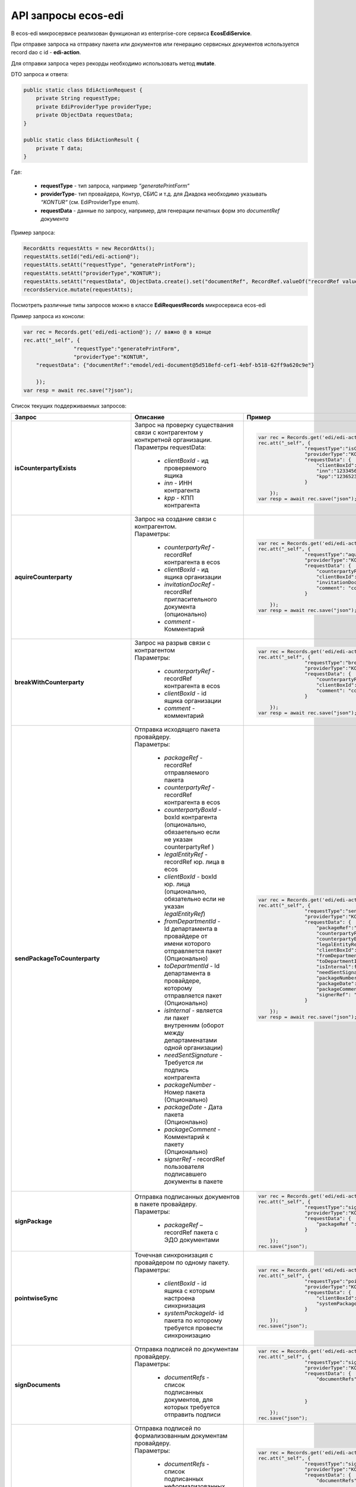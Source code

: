API запросы ecos-edi
======================

В ecos-edi микросервисе реализован функционал из enterprise-core cервиса **EcosEdiService**.

При отправке запроса на отправку пакета или документов или генерацию сервисных документов используется record dao c id - **edi-action**.

Для отправки запроса через рекорды необходимо использовать метод **mutate**.

DTO запроса и ответа:

.. code-block::


    public static class EdiActionRequest {
        private String requestType;
        private EdiProviderType providerType;
        private ObjectData requestData;
    }
    
    public static class EdiActionResult {
        private T data;
    }

Где:

    -  **requestType** - тип запроса, например *“generatePrintForm“*
    -  **providerType**- тип провайдера, Контур, СБИС и т.д. для Диадока необходимо указывать *“KONTUR“* (см. EdiProviderType enum).
    -  **requestData** - данные по запросу, например, для генерации печатных форм это *documentRef документа*


Пример запроса:

.. code-block::

    RecordAtts requestAtts = new RecordAtts();
    requestAtts.setId("edi/edi-action@");
    requestAtts.setAtt("requestType", "generatePrintForm");
    requestAtts.setAtt("providerType","KONTUR");
    requestAtts.setAtt("requestData", ObjectData.create().set("documentRef", RecordRef.valueOf("recordRef value")));
    recordsService.mutate(requestAtts);

Посмотреть различные типы запросов можно в классе **EdiRequestRecords** микросервиса ecos-edi

Пример запроса из консоли:

.. code-block::

    var rec = Records.get('edi/edi-action@'); // важно @ в конце
    rec.att("_self", {
                    "requestType":"generatePrintForm",
                    "providerType":"KONTUR",
        "requestData": {"documentRef":"emodel/edi-document@5d518efd-cef1-4ebf-b518-62ff9a620c9e"}
    
        });
    var resp = await rec.save("?json");

Список текущих поддерживаемых запросов:

.. list-table::
      :widths: 5 50 30
      :header-rows: 1
      :class: tight-table 
      
      * - Запрос
        - Описание
        - Пример
      * - **isCounterpartyExists**
        -  | Запрос на проверку существания связи с контрагентом у конткретной организации.
           | Параметры requestData:

               * *clientBoxId* - ид проверяемого ящика
               * *inn* - ИНН контрагента
               * *kpp* - КПП контрагента

        - 

            .. code-block::

                var rec = Records.get('edi/edi-action@');
                rec.att("_self", {
                                "requestType":"isCounterpartyExists",
                                "providerType":"KONTUR",
                                "requestData": {
                                    "clientBoxId":"1312313-131331-1231",
                                    "inn":"12334561234",
                                    "kpp":"123652323"
                                }
                
                    });
                var resp = await rec.save("json");

      * - **aquireCounterparty**
        -  | Запрос на создание связи с контрагентом.
           | Параметры:

               * *counterpartyRef* - recordRef контрагента в ecos
               * *clientBoxId* - ид ящика организации
               * *invitationDocRef* - recordRef пригласительного документа (опционально)
               * *comment* - Комментарий

        - 

            .. code-block::

                var rec = Records.get('edi/edi-action@');
                rec.att("_self", {
                                "requestType":"aquireCounterparty",
                                "providerType":"KONTUR",
                                "requestData": {
                                    "counterpartyRef":"emodel/counterparty@12311241-123123",
                                    "clientBoxId":"123123-123123123-123213",
                                    "invitationDocRef ":"emodel/invitationDoc@12311241-123123",
                                    "comment": "commentText"
                                }
                
                    });
                var resp = await rec.save("json");

      * - **breakWithCounterparty**
        -  | Запрос на разрыв связи с контрагентом
           | Параметры:

               * *counterpartyRef* - recordRef контрагента в ecos
               * *clientBoxId* - id ящика организации
               * *comment* - комментарий
        - 

            .. code-block::

                var rec = Records.get('edi/edi-action@');
                rec.att("_self", {
                                "requestType":"breakWithCounterparty",
                                "providerType":"KONTUR",
                                "requestData": {
                                    "counterpartyRef":"emodel/counterparty@12311241-123123",
                                    "clientBoxId":"123123-123123123-123213",
                                    "comment": "commentText"
                                }
                
                    });
                var resp = await rec.save("json");

      * - **sendPackageToCounterparty**
        -  | Отправка исходящего пакета провайдеру.
           | Параметры:

              * *packageRef* - recordRef отправляемого пакета
              * *counterpartyRef* - recordRef контрагента в ecos
              * *counterpartyBoxId* - boxId контрагента (опционально, обязаетельно если не указан counterpartyRef )
              * *legalEntityRef* - recordRef юр. лица в ecos
              * *clientBoxId* - boxId юр. лица (опционально, обязательно если не указан *legalEntityRef*)
              * *fromDepartmentId* - Id департамента в провайдере от имени которого отправляется пакет (Опционально)
              * *toDepartmentId* - Id департамента в провайдере, которому отправляется пакет (Опционально)
              * *isInternal* - является ли пакет внутренним (оборот между департаменатами одной организации)
              * *needSentSignature* - Требуется ли подпись контрагента
              * *packageNumber* - Номер пакета (Опционально)
              * *packageDate* - Дата пакета (Опционлаьно)
              * *packageComment* - Комментарий к пакету (Опционально)
              * *signerRef* - recordRef пользователя подписавшего документы в пакете

        - 

            .. code-block::

                var rec = Records.get('edi/edi-action@');
                rec.att("_self", {
                                "requestType":"sendPackageToCounterparty",
                                "providerType":"KONTUR",
                                "requestData": {
                                    "packageRef":"emodel/edi-package@12311241-123123",
                                    "counterpartyRef":"emodel/counterparty@12311241-123123",
                                    "counterpartyBoxId ":"234623478246824623442374",
                                    "legalEntityRef":"emodel/legal-entity@12311241-123123",
                                    "clientBoxId":"2342342342342342424324",
                                    "fromDepartmentId ":"3434444444444434343434",
                                    "toDepartmentId":"242423423424242424242",
                                    "isInternal":false,
                                    "needSentSignature":true,
                                    "packageNumber":"22551515252",             
                                    "packageDate":"2023/09/08",
                                    "packageComment":"Test comment",
                                    "signerRef": "emodel/person@12311241-123123"
                                }
                
                    });
                var resp = await rec.save("json");

      * - **signPackage**
        -  | Отправка подписанных документов в пакете провайдеру.
           | Параметры:

              * *packageRef* – recordRef пакета с ЭДО документами
        - 

            .. code-block::


                var rec = Records.get('edi/edi-action@');
                rec.att("_self", {
                                "requestType":"signPackage",
                                "providerType":"KONTUR",
                                "requestData": {
                                    "packageRef ":"emodel/edi-package@12311241-123123"
                                }
                
                    });
                rec.save("json");

      * - **pointwiseSync**
        -  | Точечная синхронизация с провайдером по одному пакету.
           | Параметры:

              * *clientBoxId* - id ящика с которым настроена синхрнизация
              * *systemPackageId*- id пакета по которому требуется провести синхронизацию
        - 

            .. code-block::

                var rec = Records.get('edi/edi-action@');
                rec.att("_self", {
                                "requestType":"pointwiseSync",
                                "providerType":"KONTUR",
                                "requestData": {
                                    "clientBoxId":"12315116136163241231",
                                    "systemPackageId":"1321312312312321312312"
                                }
                
                    });
                rec.save("json");

      * - **signDocuments**
        -  | Отправка подписей по документам провайдеру.
           | Параметры:

              * *documentRefs* - список подписанных документов, для которых требуется отправить подписи
        - 

            .. code-block::

                var rec = Records.get('edi/edi-action@');
                rec.att("_self", {
                                "requestType":"signDocuments",
                                "providerType":"KONTUR",
                                "requestData": {
                                    "documentRefs":[
                                                    "emodel/edi-document@ref1",
                                                    "emodel/edi-document@ref2"
                                                    ]
                                }
                
                    });
                rec.save("json");

      * - **signDocumentsAndBuyerTitles**
        -  | Отправка подписей по формализованным документам провайдеру.
           | Параметры:

              * *documentRefs* - список подписанных неформализованных документов, для которых требуется отправить подписи.
              * *invoicesRefs* - список подписанных формализованных документов,  для которых требуется отправить подписи
        - 

            .. code-block::

                var rec = Records.get('edi/edi-action@');
                rec.att("_self", {
                                "requestType":"signDocumentsAndBuyerTitles",
                                "providerType":"KONTUR",
                                "requestData": {
                                    "documentRefs":[
                                                    "emodel/edi-document@ref1",
                                                    "emodel/edi-document@ref2"
                                                    ],
                                    "invoicesRefs":[
                                                    "emodel/edi-document@ref3",
                                                    "emodel/edi-document@ref4"
                                                    ]     
                                }
                
                    });
                rec.save("json");

      * - **sendReconciliationActSigns**
        -  | Отправка подписей для актов сверки.
           | Параметры:

              * *documentRefs* - список подписанных неформализованных документов, для которых требуется отправить подписи
              * *signerRef* - recordRef пользователя подписавшего документы
              * *signerJobTitle* - Должность пользователя подписавшего документы
        - 

            .. code-block::

                var rec = Records.get('edi/edi-action@');
                rec.att("_self", {
                                "requestType":"sendReconciliationActSigns",
                                "providerType":"KONTUR",
                                "requestData": {
                                    "documentRefs":[
                                                    "emodel/edi-document@ref1",
                                                    "emodel/edi-document@ref2"
                                                    ],
                                    "signerRef":"emodel/person@ref-1",
                                    "signerJobTitle":"Директор тест"
                                }
                
                    });
                rec.save("json");

      * - **rejectPackage**
        -  | Отправка подписанного отказа в подписи документов в пакете.
           | Параметры:

              * *packageRef* - recordRef пакета с ЭДО документами
        - 

            .. code-block::

                var rec = Records.get('edi/edi-action@');
                rec.att("_self", {
                                "requestType":"rejectPackage",
                                "providerType":"KONTUR",
                                "requestData": {
                                    "packageRef ":"emodel/edi-package@12311241-123123"
                                }
                
                    });
                rec.save("json");

      * - **rejectDocuments**
        -  | Отправка подписанного отказа в подписи документов.
           | Параметры:

              * *documentRefs* - список документов, для которых требуется отправить отказ
        - 

            .. code-block::

                var rec = Records.get('edi/edi-action@');
                rec.att("_self", {
                                "requestType":"rejectDocuments",
                                "providerType":"KONTUR",
                                "requestData": {
                                    "documentRefs":[
                                                    "emodel/edi-document@ref1",
                                                    "emodel/edi-document@ref2"
                                                    ]
                                }
                
                    });
                rec.save("json");

      * - **sendReconciliationActRejects**
        -  | Отправка подписанных отказов в подписи для актов сверки.
           | Параметры:

              * *documentRefs* - список актов сверки для которых требуется отправить отказ
        - 

            .. code-block::

                var rec = Records.get('edi/edi-action@');
                rec.att("_self", {
                                "requestType":"sendReconciliationActRejects",
                                "providerType":"KONTUR",
                                "requestData": {
                                    "documentRefs":[
                                                    "emodel/edi-document@ref1",
                                                    "emodel/edi-document@ref2"
                                                    ]
                                }
                
                    });
                rec.save("json");

      * - **acceptRevocationRequests**
        -  | Отправка подписанных запросов на аннулирование по документам.
           | Параметры:

              * *documentRefs* - список документов по которым было подписано аннулирование
        - 

            .. code-block::

                var rec = Records.get('edi/edi-action@');
                rec.att("_self", {
                                "requestType":"acceptRevocationRequests",
                                "providerType":"KONTUR",
                                "requestData": {
                                    "documentRefs":[
                                                    "emodel/edi-document@ref1",
                                                    "emodel/edi-document@ref2"
                                                    ]
                                }
                
                    });
                rec.save("json");

      * - **declineRevocationRequests**
        -  | Отправка подписанных отказов по запросу на аннулирование по документам.
           | Параметры:

              * *documentRefs* - список документов по которым было подписан отказ аннулирования
        - 

            .. code-block::

                var rec = Records.get('edi/edi-action@');
                rec.att("_self", {
                                "requestType":"declineRevocationRequests",
                                "providerType":"KONTUR",
                                "requestData": {
                                    "documentRefs":[
                                                    "emodel/edi-document@ref1",
                                                    "emodel/edi-document@ref2"
                                                    ]
                                }
                
                    });
                rec.save("json");

      * - **sendRevocationRequests**
        -  | Отправка подписанных запросов на аннулирование по документам.
           | Параметры:

              * *documentRefs* - список документов по которым был подписан запрос на аннулирование
        - 

            .. code-block::

                var rec = Records.get('edi/edi-action@');
                rec.att("_self", {
                                "requestType":"sendRevocationRequests",
                                "providerType":"KONTUR",
                                "requestData": {
                                    "documentRefs":[
                                                    "emodel/edi-document@ref1",
                                                    "emodel/edi-document@ref2"
                                                    ]
                                }
                
                    });
                rec.save("json");

      * - **sendCorrectionRequests**
        -  | Отправка подписанных запросов на корректировку по документам.
           | Параметры:

              * *documentRefs* - список документов по которым был подписан запрос на корректировку
        - 

            .. code-block::

                var rec = Records.get('edi/edi-action@');
                rec.att("_self", {
                                "requestType":"sendCorrectionRequests",
                                "providerType":"KONTUR",
                                "requestData": {
                                    "documentRefs":[
                                                    "emodel/edi-document@ref1",
                                                    "emodel/edi-document@ref2"
                                                    ]
                                }
                
                    });
                rec.save("json");

      * - **sendBuyerTitles**
        -  | Отправка подписанных титулов покупателя по формализованным документам.
           | Параметры:

              * *documentRefs* - список документов по которым был подписан титул покупателя
        - 

            .. code-block::

                var rec = Records.get('edi/edi-action@');
                rec.att("_self", {
                                "requestType":"sendBuyerTitles",
                                "providerType":"KONTUR",
                                "requestData": {
                                    "documentRefs":[
                                                    "emodel/edi-document@ref1",
                                                    "emodel/edi-document@ref2"
                                                    ]
                                }
                
                    });
                rec.save("json");

      * - **generatePrintForm**
        -  | Генерация печатной формы по документу, возвращается контент печатной формы
           | Параметры:

              * *documentRef* - recordRef документа по которому требуется сгенерировать печатную форму
        - 

            .. code-block::

                var rec = Records.get('edi/edi-action@');
                rec.att("_self", {
                                "requestType":"generatePrintForm",
                                "providerType":"KONTUR",
                                "requestData": {
                                    "documentRef":"emodel/edi-document@ref1"
                                }
                
                    });
                var res = rec.save("json");

      * - **generatePrintFormWithDetails**
        -  | Генерация печатной формы по документу, возвращается контент печатной формы + доп. параметры (id документа, статус генерации печатной формы у провайдера, возможные ошибки)
           | Параметры:

              * *documentRef* - recordRef документа по которому требуется сгенерировать печатную форму
        - 

            .. code-block::

                var rec = Records.get('edi/edi-action@');
                rec.att("_self", {
                                "requestType":"generatePrintFormWithDetails",
                                "providerType":"KONTUR",
                                "requestData": {
                                    "documentRef":"emodel/edi-document@ref1"
                                }
                
                    });
                var res = rec.save("json");

      * - **needUpdateMainContentByPrintForm**
        -  | Требуется ли генерация печатной формы для документа
           | Параметры:

              * *documentRef* - recordRef документа по которому требуется уточнение по требованию генерации
        - 

            .. code-block::

                var rec = Records.get('edi/edi-action@');
                rec.att("_self", {
                                "requestType":"needUpdateMainContentByPrintForm",
                                "providerType":"KONTUR",
                                "requestData": {
                                    "documentRef":"emodel/edi-document@ref1"
                                }
                
                    });
                var res = rec.save("json");

      * - **generateRejectionXml**
        -  | Генерация xml отказа в подписи для документа.
           | Параметры:

               * *documentRef* – recordRef документа по которому требуется генерация xml отказа в подписи
               * *signerRef* - recordRef пользователя, который будет подписывать отказ
               * *comment* - комментарий отказа
        - 

            .. code-block::

                var rec = Records.get('edi/edi-action@');
                rec.att("_self", {
                                "requestType":"generateRejectionXml",
                                "providerType":"KONTUR",
                                "requestData": {
                                    "documentRef":"emodel/edi-document@ref1",
                                    "signerRef":"emodel/person@ref-1",
                                    "comment":"Test comment"
                                }
                
                    });
                var res = rec.save("json");

      * - **generateRejectionsXml**
        -  | Генерация xml отказа в подписи для документов
           | Параметры:

               * *documentRef* – recordRef документа по которому требуется генерация xml отказа в подписи
               * *signerRef* - recordRef пользователя, который будет подписывать отказ
               * *comment* - комментарий отказа
        - 

            .. code-block::

                var rec = Records.get('edi/edi-action@');
                rec.att("_self", {
                                "requestType":"generateRejectionsXml",
                                "providerType":"KONTUR",
                                "requestData": {
                                    "documentRefs":[
                                                    "emodel/edi-document@ref1",
                                                    "emodel/edi-document@ref2"
                                                    ], 
                                    "signerRef":"emodel/person@ref-1",   
                                    "comment":"Test comment"
                                }
                
                    });
                var res = rec.save("json");

      * - **generateRevocationXml**
        -  | Генерация xml запроса на аннулирование для документа
           | Параметры:

               * *documentRef* – recordRef документа по которому требуется генерация xml запроса на аннулирование
               * *signerRef* - имя пользователя, который будет подписывать запрос на аннулирование
               * *comment* - комментарий запроса на аннулирование
        - 

            .. code-block::

                var rec = Records.get('edi/edi-action@');
                rec.att("_self", {
                                "requestType":"generateRevocationXml",
                                "providerType":"KONTUR",
                                "requestData": {
                                    "documentRef":"emodel/edi-document@ref1",
                                    "signerName":"admin",
                                    "comment":"Test comment"
                                }
                
                    });
                var res = rec.save("json");

      * - **generateRevocationsXml**
        -  | Генерация xml запроса на аннулирование для документов.
           | Параметры:

               * *documentRef* – recordRef документов по которым требуется генерация xml запроса на аннулирование
               * *signerRef* - имя пользователя, который будет подписывать запрос на аннулирование
               * *comment* - комментарий запроса на аннулирование
        - 

            .. code-block::

                var rec = Records.get('edi/edi-action@');
                rec.att("_self", {
                                "requestType":"generateRevocationsXml",
                                "providerType":"KONTUR",
                                "requestData": {
                                    "documentRefs":[
                                                    "emodel/edi-document@ref1",
                                                    "emodel/edi-document@ref2"
                                                    ], 
                                    "signerName":"admin",    
                                    "comment":"Test comment"
                                }
                
                    });
                var res = rec.save("json");

      * - **generateInvoiceCorrectionRequestXml**
        -  | Генерация xml корректировки для документа.
           | Параметры:

               * *documentRef* – recordRef документа по которому требуется генерация xml корректировки
               * *signerRef* - имя пользователя, который будет подписывать корректировку
               * *comment* - комментарий
        - 

            .. code-block::

                var rec = Records.get('edi/edi-action@');
                rec.att("_self", {
                                "requestType":"generateInvoiceCorrectionRequestXml",
                                "providerType":"KONTUR",
                                "requestData": {
                                    "documentRef":"emodel/edi-document@ref1",
                                    "signerName":"admin",
                                    "comment":"Test comment"
                                }
                
                    });
                var res = rec.save("json");

      * - **isNeedSignTitle**
        -  | Проверка на требование подписания титула покупателя у документа
           | Параметры:

              * *documentRef* - recordRef документа по которому требуется проверка
        - 

            .. code-block::

                var rec = Records.get('edi/edi-action@');
                rec.att("_self", {
                                "requestType":"isNeedSignTitle",
                                "providerType":"KONTUR",
                                "requestData": {
                                    "documentRef":"emodel/edi-document@ref1"
                                }
                
                    });
                var res = rec.save("json");

      * - **generateBuyerTitle**
        -  | Генерация xml титула покупателя для документа
           | Параметры:

               * *documentRef* – recordRef документа по которому требуется генерация титула покупателя
               * *signerName* - имя пользователя, который будет подписывать титул покупателя
               * *factArrivalDate* - фактическая дата передачи товара
               * *comment* - комментарий 
        - 

            .. code-block::

                var rec = Records.get('edi/edi-action@');
                rec.att("_self", {
                                "requestType":"generateBuyerTitle",
                                "providerType":"KONTUR",
                                "requestData": {
                                    "documentRef":"emodel/edi-document@ref1",
                                    "signerName":"admin",
                                    "factArrivalDate ":"2023/09/08",
                                    "comment":"Test comment"
                                }
                
                    });
                var res = rec.save("json");

      * - **generateReceiptXml**
        -  | Генерация xml извещения о получении для документа
           | Параметры:

               * *documentRef* – recordRef документа по которому требуется генерация извещения о получении
               * *signerName* - имя пользователя, который будет подписывать извещение о получении
               * *signerPosition* - должность пользователя

        - 

            .. code-block::

                var rec = Records.get('edi/edi-action@');
                rec.att("_self", {
                                "requestType":"generateReceiptXml",
                                "providerType":"KONTUR",
                                "requestData": {
                                    "documentRef":"emodel/edi-document@ref1",
                                    "signerName":"admin",
                                    "signerPosition":"DirectorTest"
                                }
                
                    });
                var res = rec.save("json");

      * - **generateReceiptsXml**
        -  | Генерация xml извещения о получении для документов
           | Параметры:

               * *documentRefs* – recordRef документов по которым требуется генерация извещения о получении
               * *signerName* - имя пользователя, который будет подписывать извещение о получении
               * *signerPosition* - должность пользователя

        - 

            .. code-block::

                var rec = Records.get('edi/edi-action@');
                rec.att("_self", {
                                "requestType":"generateReceiptsXml",
                                "providerType":"KONTUR",
                                "requestData": {
                                    "documentRefs":[
                                                    "emodel/edi-document@ref1",
                                                    "emodel/edi-document@ref2"
                                                    ],  
                                    "signerName":"admin",
                                    "signerPosition":"DirectorTest"
                                }
                
                    });
                var res = rec.save("json");

      * - **sendReceiptsXml**
        -  | Отправка подписанного xml извещения о получении для документов.
           | Параметры:

              * *documentRefs* - recordRef документов по которым требуется отправка извещения о получении
        - 

            .. code-block::

                var rec = Records.get('edi/edi-action@');
                rec.att("_self", {
                                "requestType":"sendReceiptsXml",
                                "providerType":"KONTUR",
                                "requestData": {
                                    "documentRefs":[
                                                    "emodel/edi-document@ref1",
                                                    "emodel/edi-document@ref2"
                                                    ]
                                }
                
                    });
                var res = rec.save("json");

      * - **sendReceiptXml**
        -  | Отправка подписанного xml извещения о получении для документа (Оптимизируется в дальнейшем)
           | Параметры:

              * *documentRef* - recordRef документа по которому требуется отправка извещения о получении
        - 

            .. code-block::

                var rec = Records.get('edi/edi-action@');
                rec.att("_self", {
                                "requestType":"sendReceiptXml",
                                "providerType":"KONTUR",
                                "requestData": {
                                    "documentRef":"emodel/edi-document@ref1"
                                }
                
                    });
                var res = rec.save("json");

      * - **addDocumentsToSystemPackage**
        -  | Добавление документа в системный пакет edi-package.
           | В параметры передаются *ref* системного пакета  и список документов для добавления в данный пакет.
           | Если *ref* пакета не указан, то будет создан новый edi пакет и в него будут добавлены передаваемые документы.
           | Документы могут передавать как с типом edi-document и его наследники, так и с любым другим, не связаным с edi
           | Если передается документ не являющийся типом edi-document или его наследником, то для каждого из таких документов создается соответствующий ему документ c типом edi-document.
           | Edi-document добавляется в пакет и далее может быть отправлен провайдеру.
           | Edi-document и добавляемый кастомный документ связываются через ассоциацию *ediDoc:systemDocumentLink*

           | Параметры:

              * *packageRef* - recordRef ЭДО пакета в который добавляются документы, может быть null, в таком случае создается новый пакет
              * *documentRefs* – документы добавляемые в пакет

           | В ответе возвращается *recordRef* пакета

        - 

            .. code-block::

                var rec = Records.get('edi/edi-action@');
                rec.att("_self", {
                                "requestType":"addDocumentsToSystemPackage",
                                "providerType":"KONTUR",
                                "requestData": {
                                        "packageRef":"emodel/edi-package@packageId", //id системеного пакета для добавления документов (может быть null, тогда будет создан новый пакет
                                        "documentRefs":["emodel/doc-type@doc-id"] // список документов для добавления в системный edi пакет            
                                }    
                });
                var resp = await rec.save("json");